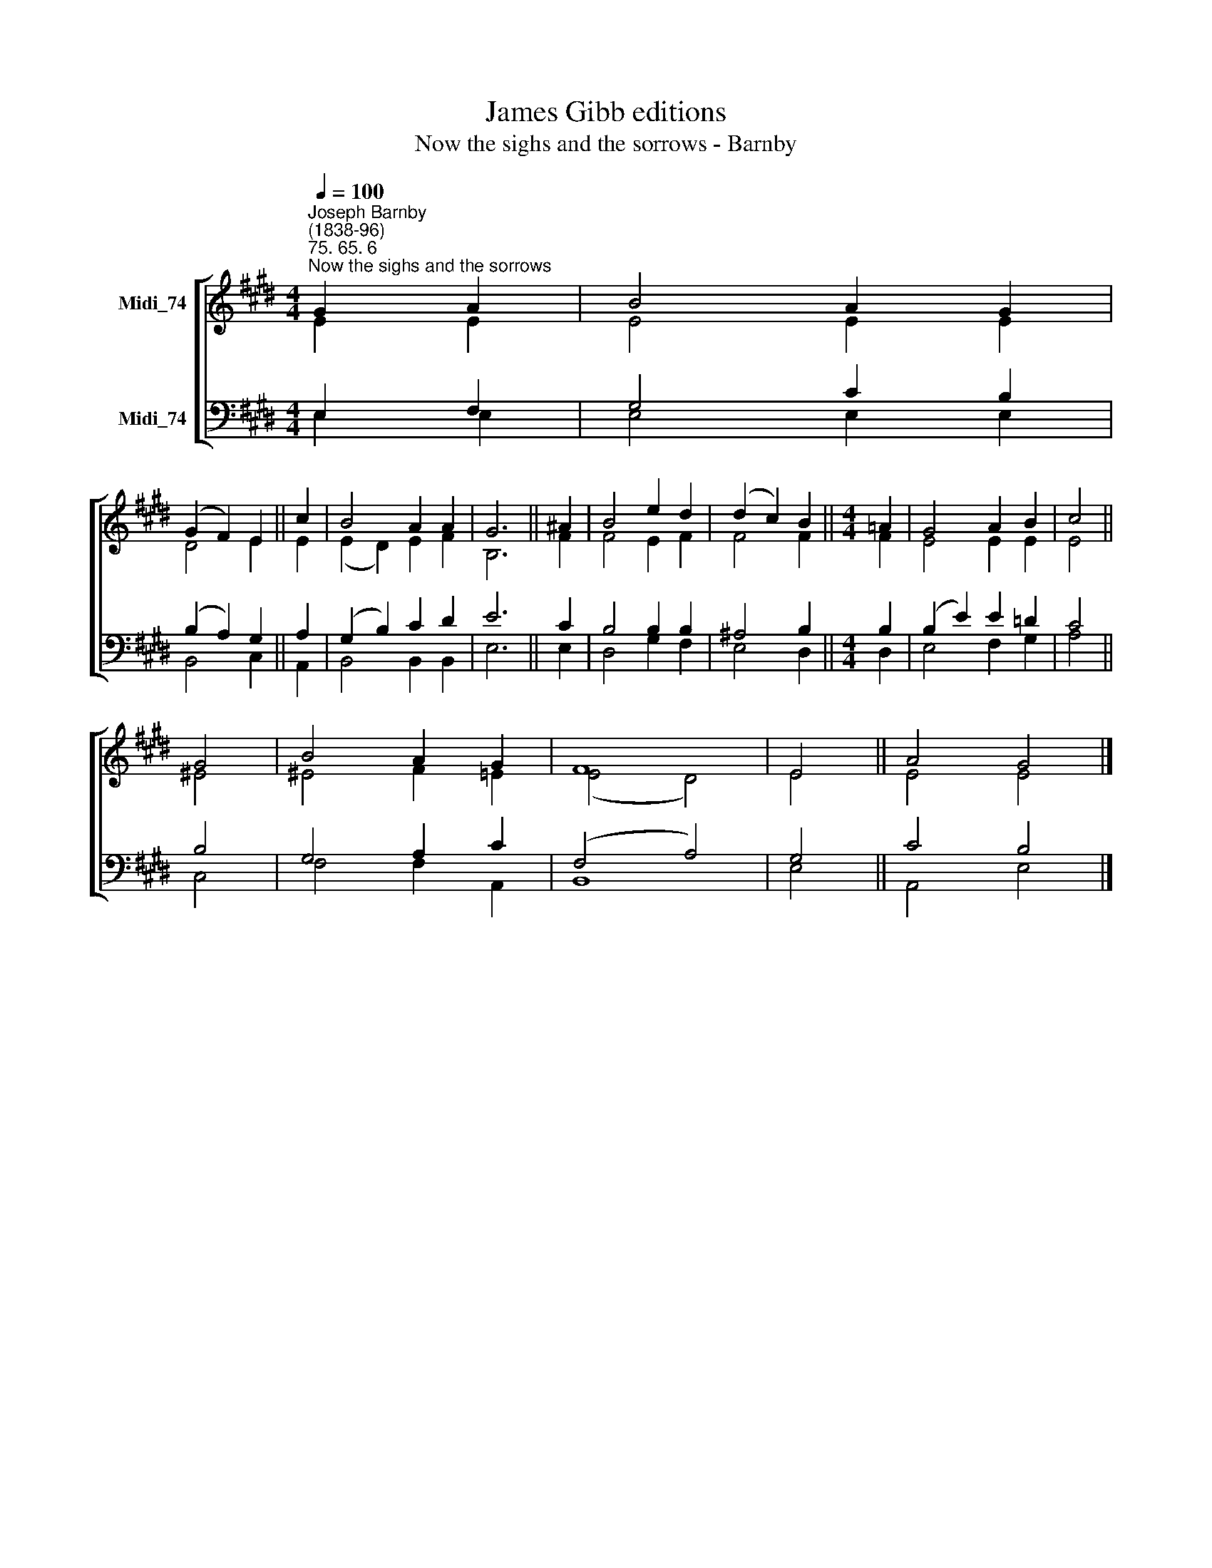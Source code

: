 X:1
T:James Gibb editions
T:Now the sighs and the sorrows - Barnby
%%score [ ( 1 2 ) ( 3 4 ) ]
L:1/8
Q:1/4=100
M:4/4
K:E
V:1 treble nm="Midi_74"
V:2 treble 
V:3 bass nm="Midi_74"
V:4 bass 
V:1
"^Joseph Barnby\n(1838-96)""^75. 65. 6""^Now the sighs and the sorrows" G2 A2 | B4 A2 G2 | %2
 (G2 F2) E2 || c2 | B4 A2 A2 | G6 || ^A2 | B4 e2 d2 | (d2 c2) B2 ||[M:4/4] =A2 | G4 A2 B2 | c4 || %12
 G4 | B4 A2 G2 | F8 | E4 || A4 G4 |] %17
V:2
 E2 E2 | E4 E2 E2 | D4 E2 || E2 | (E2- D2) E2 F2 | B,6 || F2 | F4 E2 F2 | F4 F2 ||[M:4/4] F2 | %10
 E4 E2 E2 | E4 || ^E4 | ^E4 F2 =E2 | (E4 D4) | E4 || E4 E4 |] %17
V:3
 E,2 F,2 | G,4 C2 B,2 | (B,2 A,2) G,2 || A,2 | (G,2 B,2) C2 D2 | E6 || C2 | B,4 B,2 B,2 | %8
 ^A,4 B,2 ||[M:4/4] B,2 | (B,2 E2) E2 =D2 | C4 || B,4 | G,4 A,2 C2 | (F,4 A,4) | G,4 || C4 B,4 |] %17
V:4
 E,2 E,2 | E,4 E,2 E,2 | B,,4 C,2 || A,,2 | B,,4 B,,2 B,,2 | E,6 || E,2 | D,4 G,2 F,2 | E,4 D,2 || %9
[M:4/4] D,2 | E,4 F,2 G,2 | A,4 || C,4 | F,4 F,2 A,,2 | B,,8 | E,4 || A,,4 E,4 |] %17

